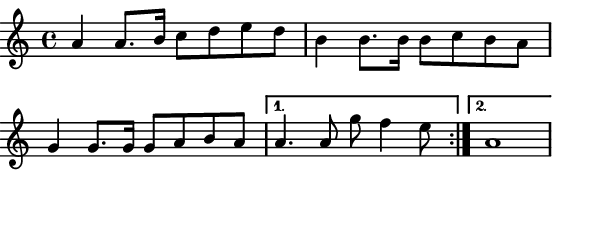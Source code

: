 \version "2.12.1"

\paper
{
  make-footer=##f
  make-header=##f

  left-margin = 0\cm
  top-margin = 0\cm
  bottom-margin = 0\cm

  indent = 0\cm
  between-system-padding = 1\mm

  paper-width = 7.5\cm
  line-width = 7\cm
  paper-height = 3.2\cm
}

{
	#(set-global-staff-size 12)
	\relative c''{
		\repeat volta 2 {a4 a8. b16 c8 d e d b4 b8. b16 b8 c b a 
										 g4 g8. g16 g8 a b a }
		\alternative{ {a4. a8 g' f4 e8} {a,1} }
	}
}
